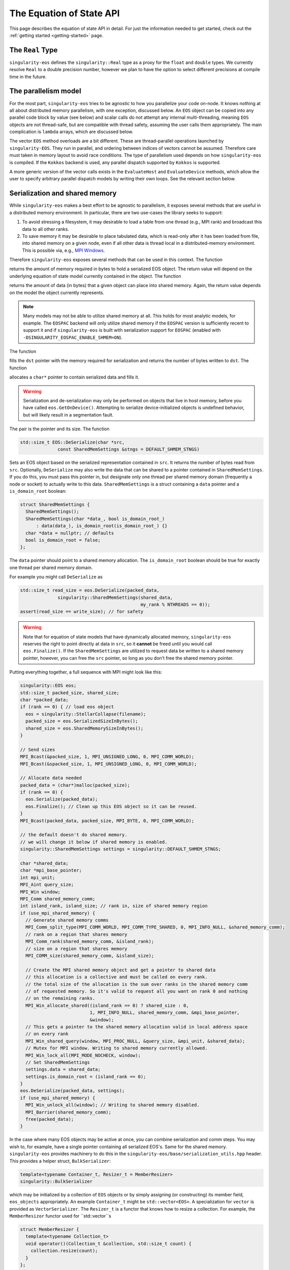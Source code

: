 .. _using-eos:

The Equation of State API
=========================

This page describes the equation of state API in detail. For just the
information needed to get started, check out the :ref:`getting started
<getting-started>` page.

The ``Real`` Type
------------------

``singularity-eos`` defines the ``singularity::Real`` type as a proxy
for the ``float`` and ``double`` types. We currently resolve ``Real``
to a double precision number, however we plan to have the option to
select different precisions at compile time in the future.

The parallelism model
----------------------

For the most part, ``singularity-eos`` tries to be agnostic to how you
parallelize your code on-node. It knows nothing at all about
distributed memory parallelism, with one exception, discussed
below. An ``EOS`` object can be copied into any parallel code block by
value (see below) and scalar calls do not attempt any internal
multi-threading, meaning ``EOS`` objects are not thread-safe, but are
compatible with thread safety, assuming the user calls them
appropriately. The main complication is ``lambda`` arrays, which are
discussed below.

The vector ``EOS`` method overloads are a bit different. These are
thread-parallel operations launched by ``singularity-EOS``. They run
in parallel, and ordering between indices of vectors cannot be
assumed. Therefore care must taken in memory layout to avoid race
conditions. The type of parallelism used depends on how
``singularity-eos`` is compiled. If the ``Kokkos`` backend is used,
any parallel dispatch supported by ``Kokkos`` is supported.

A more generic version of the vector calls exists in the
``EvaluateHost`` and ``EvaluateDevice`` methods, which allow the user
to specify arbitrary parallel dispatch models by writing their own
loops. See the relevant section below.

Serialization and shared memory
--------------------------------

While ``singularity-eos`` makes a best effort to be agnostic to
parallelism, it exposes several methods that are useful in a
distributed memory environment. In particular, there are two use-cases
the library seeks to support:

#. To avoid stressing a filesystem, it may desirable to load a table from one thread (e.g., MPI rank) and broadcast this data to all other ranks.
#. To save memory it may be desirable to place tabulated data, which is read-only after it has been loaded from file, into shared memory on a given node, even if all other data is thread local in a distributed-memory environment. This is possible via, e.g., `MPI Windows`_.

Therefore ``singularity-eos`` exposes several methods that can be used
in this context. The function

.. cpp:function:: std::size_t EOS::SerializedSizeInBytes() const;

returns the amount of memory required in bytes to hold a serialized
EOS object. The return value will depend on the underlying equation of
state model currently contained in the object. The function

.. cpp:function:: std::size_t EOS::SharedMemorySizeInBytes() const;

returns the amount of data (in bytes) that a given object can place into shared memory. Again, the return value depends on the model the object currently represents.

.. note::

  Many models may not be able to utilize shared memory at all. This
  holds for most analytic models, for example. The ``EOSPAC`` backend
  will only utilize shared memory if the ``EOSPAC`` version is sufficiently recent
  to support it and if ``singularity-eos`` is built with serialization
  support for ``EOSPAC`` (enabled with
  ``-DSINGULARITY_EOSPAC_ENABLE_SHMEM=ON``).

The function

.. cpp:function:: std::size_t EOS::Serialize(char *dst);

fills the ``dst`` pointer with the memory required for serialization
and returns the number of bytes written to ``dst``. The function

.. cpp:function:: std::pair<std::size_t, char*> EOS::Serialize();

allocates a ``char*`` pointer to contain serialized data and fills
it.

.. warning::

  Serialization and de-serialization may only be performed on objects
  that live in host memory, before you have called
  ``eos.GetOnDevice()``. Attempting to serialize device-initialized
  objects is undefined behavior, but will likely result in a
  segmentation fault.

The pair is the pointer and its size. The function

.. code-block:: cpp

  std::size_t EOS::DeSerialize(char *src,
                const SharedMemSettings &stngs = DEFAULT_SHMEM_STNGS)

Sets an EOS object based on the serialized representation contained in
``src``. It returns the number of bytes read from ``src``. Optionally,
``DeSerialize`` may also write the data that can be shared to a
pointer contained in ``SharedMemSettings``. If you do this, you must
pass this pointer in, but designate only one thread per shared memory
domain (frequently a node or socket) to actually write to this
data. ``SharedMemSettings`` is a struct containing a ``data`` pointer
and a ``is_domain_root`` boolean:

.. code-block:: cpp

  struct SharedMemSettings {
    SharedMemSettings();
    SharedMemSettings(char *data_, bool is_domain_root_)
        : data(data_), is_domain_root(is_domain_root_) {}
    char *data = nullptr; // defaults
    bool is_domain_root = false;
  };

The ``data`` pointer should point to a shared memory allocation. The
``is_domain_root`` boolean should be true for exactly one thread per
shared memory domain.

For example you might call ``DeSerialize`` as

.. code-block:: cpp

  std::size_t read_size = eos.DeSerialize(packed_data,
                singularity::SharedMemSettings(shared_data,
                                               my_rank % NTHREADS == 0));
  assert(read_size == write_size); // for safety

.. warning::

  Note that for equation of state models that have dynamically
  allocated memory, ``singularity-eos`` reserves the right to point
  directly at data in ``src``, so it **cannot** be freed until you
  would call ``eos.Finalize()``. If the ``SharedMemSettings`` are
  utilized to request data be written to a shared memory pointer,
  however, you can free the ``src`` pointer, so long as you don't free
  the shared memory pointer.

Putting everything together, a full sequence with MPI might look like this:

.. code-block:: cpp

  singularity::EOS eos;
  std::size_t packed_size, shared_size;
  char *packed_data;
  if (rank == 0) { // load eos object
    eos = singularity::StellarCollapse(filename);
    packed_size = eos.SerializedSizeInBytes();
    shared_size = eos.SharedMemorySizeInBytes();
  }

  // Send sizes
  MPI_Bcast(&packed_size, 1, MPI_UNSIGNED_LONG, 0, MPI_COMM_WORLD);
  MPI_Bcast(&spacked_size, 1, MPI_UNSIGNED_LONG, 0, MPI_COMM_WORLD);

  // Allocate data needed
  packed_data = (char*)malloc(packed_size);
  if (rank == 0) {
    eos.Serialize(packed_data);
    eos.Finalize(); // Clean up this EOS object so it can be reused.
  }
  MPI_Bcast(packed_data, packed_size, MPI_BYTE, 0, MPI_COMM_WORLD);
  
  // the default doesn't do shared memory.
  // we will change it below if shared memory is enabled.
  singularity::SharedMemSettings settings = singularity::DEFAULT_SHMEM_STNGS;

  char *shared_data;
  char *mpi_base_pointer;
  int mpi_unit;
  MPI_Aint query_size;
  MPI_Win window;
  MPI_Comm shared_memory_comm;
  int island_rank, island_size; // rank in, size of shared memory region
  if (use_mpi_shared_memory) {
    // Generate shared memory comms
    MPI_Comm_split_type(MPI_COMM_WORLD, MPI_COMM_TYPE_SHARED, 0, MPI_INFO_NULL, &shared_memory_comm);
    // rank on a region that shares memory
    MPI_Comm_rank(shared_memory_comm, &island_rank);
    // size on a region that shares memory
    MPI_COMM_size(shared_memory_comm, &island_size);

    // Create the MPI shared memory object and get a pointer to shared data
    // this allocation is a collective and must be called on every rank.
    // the total size of the allocation is the sum over ranks in the shared memory comm
    // of requested memory. So it's valid to request all you want on rank 0 and nothing
    // on the remaining ranks.
    MPI_Win_allocate_shared((island_rank == 0) ? shared_size : 0,
                            1, MPI_INFO_NULL, shared_memory_comm, &mpi_base_pointer,
                            &window);
    // This gets a pointer to the shared memory allocation valid in local address space
    // on every rank
    MPI_Win_shared_query(window, MPI_PROC_NULL, &query_size, &mpi_unit, &shared_data);
    // Mutex for MPI window. Writing to shared memory currently allowed.
    MPI_Win_lock_all(MPI_MODE_NOCHECK, window);
    // Set SharedMemSettings
    settings.data = shared_data;
    settings.is_domain_root = (island_rank == 0);
  }
  eos.DeSerialize(packed_data, settings);
  if (use_mpi_shared_memory) {
    MPI_Win_unlock_all(window); // Writing to shared memory disabled.
    MPI_Barrier(shared_memory_comm);
    free(packed_data);
  }

In the case where many EOS objects may be active at once, you can
combine serialization and comm steps. You may wish to, for example,
have a single pointer containing all serialized EOS's. Same for the
shared memory. ``singularity-eos`` provides machinery to do this in
the ``singularity-eos/base/serialization_utils.hpp`` header. This
provides a helper struct, ``BulkSerializer``:

.. code-block:: cpp

  template<typename Container_t, Resizer_t = MemberResizer>
  singularity::BulkSerializer

which may be initialized by a collection of ``EOS`` objects or by
simply assigning (or constructing) its member field, ``eos_objects``
appropriately. An example ``Container_t`` might be
``std::vector<EOS>``. A specialization for ``vector`` is provided as
``VectorSerializer``. The ``Resizer_t`` is a functor that knows how to
resize a collection. For example, the ``MemberResizor`` functor used
for ``std::vector``s

.. code-block:: cpp

  struct MemberResizer {
    template<typename Collection_t>
    void operator()(Collection_t &collection, std::size_t count) {
      collection.resize(count);
    }
  };

which will work for any ``stl`` container with a ``resize`` method.

The ``BulkSerializer`` provides all the above-described serialization
functions for ``EOS`` objects: ``SerializedSizeInBytes``,
``SharedMemorySizeInBytes``, ``Serialize``, and ``DeSerialize``, but
it operates on all ``EOS`` objects contained in the container it
wraps, not just one. Example usage might look like this:

.. code-block:: cpp

  int packed_size, shared_size;
  singularity::VectorSerializer<EOS> serializer;
  if (rank == 0) { // load eos object
    // Code to initialize a bunch of EOS objects into a std::vector<EOS>
    /*
       Initialization code goes here
     */
    serializer = singularity::VectorSerializer<EOS>(eos_vec);
    packed_size = serializer.SerializedSizeInBytes();
    shared_size = serializer.SharedMemorySizeInBytes();
  }

  // Send sizes
  MPI_Bcast(&packed_size, 1, MPI_UNSIGNED_LONG, 0, MPI_COMM_WORLD);
  MPI_Bcast(&packed_size, 1, MPI_UNSIGNED_LONG, 0, MPI_COMM_WORLD);

  // Allocate data needed
  packed_data = (char*)malloc(packed_size);
  if (rank == 0) {
    serializer.Serialize(packed_data);
    serializer.Finalize(); // Clean up all EOSs owned by the serializer
  }
  MPI_Bcast(packed_data, packed_size, MPI_BYTE, 0, MPI_COMM_WORLD);
  
  singularity::SharedMemSettings settings = singularity::DEFAULT_SHMEM_STNGS;
  // same MPI declarations as above
  if (use_mpi_shared_memory) {
    // same MPI code as above including setting the settings
    settings.data = shared_data;
    settings.is_domain_root = (island_rank == 0);
  }
  singularity::VectorSerializer<EOS> deserializer;
  deserializer.DeSerialize(packed_data, settings);
  if (use_mpi_shared_memory) {
    // same MPI code as above
  }
  // extract each individual EOS and do something with it
  std::vector<EOS> eos_host_vec = deserializer.eos_objects;
  // get on device if you want
  for (auto EOS : eos_host_vec) {
    EOS eos_device = eos.GetOnDevice();
    // ...
  }

It is also possible to (with care) mix serializers... i.e., you might
serialize with a ``VectorSerializer`` and de-serialize with a
different container, as all that is required is that a container have
a ``size``, provide iterators, and be capable of being resized.

.. warning::

  Since EOSPAC is a library, DeSerialization is destructive for EOSPAC
  and may have side-effects.

.. _`MPI Windows`: https://www.mpi-forum.org/docs/mpi-4.1/mpi41-report/node311.htm

.. _variant section:

Variants
---------

The equation of state library is object oriented, and uses a kind of
type erasure called a `Variant`_. (Technically we use a backport of
this C++ feture to C++11, see: `mpark variant`_.) The salient detail
is that a variant is a kind of compile-time polymorphism.

.. _Variant: https://en.cppreference.com/w/cpp/utility/variant

.. _mpark variant: https://en.cppreference.com/w/cpp/utility/variant

The ``singularity::EOS`` class is generic and can be initialized as
any equation of state model listed in :ref:`the models section
<models>`. Unlike with standard polymorphism, you don't need to
initialize your equation of state as a pointer. Rather, just use the
assignment operator. For example:

.. code-block:: cpp

   singularity::EOS my_eos = singularity::IdealGas(gm1, Cv);

To make this machinery work, there's an underlying variatic class,
``singularity::Variant``, defined in
``singularity-eos/eos/eos_variant.hpp``. Only methods defined for the
``singularity::Variant`` class are available for the equation of state
models. Moreover, any new equation of state model must define all
methods defined in the ``singularity::Variant`` class that call the ``visit``
function, or compile errors may occur.

If you wish to extract an underlying EOS model as an independent type,
undoing the type erasure, you can do so with the ``get``
method. ``get`` is templated and type deduction is not possible. You
must specify the type of the class you're pulling out of the
variant. For example:

.. code-block:: cpp

   auto my_ideal_gas = my_eos.get<singularity::IdealGas>();

This will give you access to methods and fields which may be unique to
a class but not shared by the ``Variant``.

The EOS model also allows some host-side introspection. The method

.. cpp:function:: static std::string EosType();

returns a string representing the equation of state an ``EOS`` object
currently is. For example:

.. code-block:: cpp

  auto tpe_str = my_ideal_gas.EosType();
  // prints "IdealGas"
  std::cout << tpe_str << std::endl;

Similarly the method

.. cpp:function:: void PrintParams() const;

prints relevant parameters that the EOS object was created with, such
as the Gruneisen coefficient and specific heat for an ideal gas model.

If you would like to create your own custom variant with additional
models (or a subset of models), you may do so by using the
``eos_variant`` class. For example,

.. code-block:: cpp

  #include <singularity-eos/eos.hpp>
  using namespace singularity;
  
  using MyEOS_t = eos_variant<IdealGas, Gruneisen>;

This will create a new type, ``MyEOS_t`` which contains only the
``IdealGas`` and ``Gruneisen`` classes. (All of these live under the
``singularity`` namespace.)

Reference Semantics and ``GetOnDevice``
-----------------------------------------

Equation of state objects in ``singularity-eos`` have so-called
*reference-semantics*. This means that when a variable is copied or
assigned, the copy is *shallow*, and underlying data is not moved,
only metadata. For analytic models this is essentially irrelevant, the
only data they contain is metadata, which is copied. For tabulated
models such as ``SpinerEOS``, this matters more.

In a heterogenous environment, e.g., where both a CPU and an GPU are
available, data is allocated on the host by default. It can be copied
to device via

.. cpp:function:: void EOS::GetOnDevice()

which can be called as, e.g.,

.. code-block:: cpp

  eos.GetOnDevice();

Once data is on device, ``EOS`` objects can be trivially copied into
device kernels by value. The copy will be shallow, but the data will
be available on device. In Cuda, this may mean passing the EOS in as a
function parameter into a kernel. In a higher-level abstraction like
Kokkos, simply capture the object into a device lambda by value.

Underlying data is **not** reference-counted, and must be freed by
hand. This can be achieved via the

.. cpp:function:: void EOS::Finalize()
   
method, which can be called as, e.g.,

.. code-block:: cpp

  eos.Finalize();

Accessors and Indexers
-----------------------

Many functions in ``singularity-eos`` accept **accessors**, also
called **indexers**. An accessor is any object with a square bracket
operator. One-dimensional arrays, pointers, and
``std::vector<double>`` are all examples of what we call an
accessor. However, the value of an accessor is it doesn't have to be
an array. You can create an accessor class that wraps your preferred
memory layout, and ``singularity-eos`` will handle it
appropriately. An accessor that indexes into an array with some stride
might look like this:

.. code-block:: cpp

  struct Indexer {
    Indexer(int stride, double *array) : stride_(stride), A_(array) {}
    double &operator[](int i) {
      return A_[stride*i];
    }
    double *A_;
    int stride_;
  };

The Vector API and the ``lambda`` optional arguments all use
accessors, as discussed below.

Vector and Scalar API
----------------------

Most ``EOS`` methods have both scalar and vector overloads, where the
scalar version returns a value, and the vector version modifies an
array. By default the vector version is called from host on device (if
``singularity-eos`` was compiled for device).

The vector API is templated to accept accessors. We do note, however,
that vectorization may suffer if your underlying data structure is not
contiguous in memory.

.. _eospac_vector:

EOSPAC Vector Functions
~~~~~~~~~~~~~~~~~~~~~~~

For performance reasons EOSPAC vector calls only support contiguous memory
buffers as input and output. They also require an additional scratch buffer.

These changes are needed to allow passing buffers directly into EOSPAC, taking
advantage of EOSPAC options, and avoiding unnecessary copies.

The size of the needed scratch buffer depends on which EOS function is called
and the number of elements in the vector. Use the ``scratch_size(func_name, num_elements)``
static member function to determine the size needed for an individual function
or ``max_scratch_size(num_elements)`` to retrieve the maximum needed by any
available member function.

.. code-block:: cpp

   // std::vector<double> density = ...;
   // std::vector<double> energy = ...;
   // std::vector<double> temperature = ...;

   // determine size and allocate needed scratch buffer
   auto sz = EOSPAC::scratch_size("TemperatureFromDensityInternalEnergy", density.size());
   std::vector<double> scratch(sz / sizeof(double));

   // call EOSPAC eos vector function with scratch buffer
   eos.TemperatureFromDensityInternalEnergy(density.data(), energy.data(), temperature.data(),
                                            scratch.data(), density.size());

The Evaluate Methods
~~~~~~~~~~~~~~~~~~~~~~

A pair of special call related to the vector calls are the
``EvaluateHost`` and ``EvaluateDevice`` methods. These methods request
the EOS object to evaluate almost arbitrary code, but in a way where
the type of the underlying EOS object is resolved *before* this
arbitrary code is evaluated. This means the code required to resolve
the type of the variant is only executed *once* per ``Evaluate``
call. This can enable composite EOS calls, non-standard vector calls,
and vector calls with non-standard loop structure.

The ``EvaluateHost`` call has the signature

.. code-block:: cpp

  template<typename Functor_t>
  void Evaluate(Functor_t f);

and the ``EvaluateDevice`` method has the signature

.. code-block:: cpp

  template<typename Functor_t>
  PORTABLE_INLINE_FUNCTION
  void Evaluate(Functor_t f);


where a ``Functor_t`` is a class that *must* provide a ``void
operator() const`` method templated on EOS type. Alternatively, you
may use an anonymous function with an `auto` argument as the input,
e.g.,

.. code-block:: cpp

   // equivalent to [=], but with device markings
   eos.Evaluate(PORTABLE_LAMBDA(auto eos) { /* my code snippet */ });

.. warning::

  It can be dangerous to use functors with side-effects. Especially
  with GPUs it can produce very unintuitive behaviour. We recommend
  you only make the ``operator()`` non-const if you really know what
  you're doing. And in the anonymous function case, we recommend you
  capture by value, not reference. ``EvaluateDevice`` does not support
  side effects at all and you must pass your functors in by value in
  that case.

To see the utlity of the ``Evaluate`` function, it's probably just
easiest to provide an example. The following code evaluates the EOS on
device and compares against a tabulated pressure. The total difference
is summed using the ``Kokkos::parallel_reduce`` functionality in the
``Kokkos`` performance portability library.

.. code-block:: cpp

  // The functor we use is defined here.
  // This class definition needs to be of appropriately global scope.
  class CheckPofRE {
   public:
    CheckPofRE(Real *P, Real *rho, Real *sie, int N) : P_(P), rho_(rho), sie_(sie), N_(N) {}
    template <typename T>
    // this is a host-only call, but if you wanted to write
    // a function that you wanted to evaluate on device
    // you could add the
    // PORTABLE_INLINE_FUNCTION
    // decorator here.
    void operator()(const T &eos) const {
      // Capturing member functions of a class in a lambda typically causes problems
      // when launching a GPU kernel.
      // Better to pull out new variables to capture before launching a kernel.
      Real *P = P_;
      Real *rho = rho_;
      Real *sie = sie_;
      // reduction target
      Real tot_diff;
      // reduction op
      Kokkos::parallel_reduce(
          "MyCheckPofRE", N_,
          KOKKOS_LAMBDA(const int i, Real &diff) {
            diff += std::abs(P[i] - eos.PressureFromDensityInternalEnergy(rho[i], sie[i]));
          },
          tot_diff);
      std::cout << "Total difference = " << tot_diff << std::endl;
    }
  
   private:
    int N_;
    Real *P_;
    Real *rho_;
    Real *sie_;
  };

  // Here we construct our functor
  // it is assumed the pointers to device memory P, rho, sie, are defined elsewhere.
  CheckPofRE my_op(P, rho, sie, N);

  // Here we call the evaluate function
  eos.EvaluateHost(my_op);

  // The above two lines could have been called "in-one" with:
  // eos.EvaluateHost(CheckPofRE(P, rho, sie, N));

Alternatively, you could eliminate the functor and use an anonymous
function with:

.. code-block:: cpp

  eos.EvaluateHost([=](auto eos) {
    Real tot_diff;
    Kokkos::parallel_reduce(
        "MyCheckPofRE", N_,
        KOKKOS_LAMBDA(const int i, Real &diff) {
          diff += std::abs(P[i] - eos.PressureFromDensityInternalEnergy(rho[i], sie[i]));
        },
        tot_diff);
    std::cout << "Total difference = " << tot_diff << std::endl;
  });

This is not functionality that would be available with the standard
vector calls provided by ``singularity-eos``, at least not without
chaining multiple parallel dispatch calls. Here we can do it in a
single call.

Lambdas and Optional Parameters
--------------------------------

Most methods for ``EOS`` objects accept an optional ``lambda``
parameter, which is an accessor as discussed above. ``lambda[i]``
should return a real number unless ``lambda==nullptr``. Unless
specified in :ref:`the models section <models>`, this parameter does
nothing, and the default type is ``Real*`` with a default value of
``nullptr``

However, some models require or benefit from additional
information. For example models with internal root finds can leverage
initial guesses and models with composition mixing parameters may need
additional input to return a meaningful state.

``EOS`` models are introspective and can provide the desired/required
size of the lambda array with:

.. cpp:function:: int EOS::nlambda()

which is the desired size of the ``lambda`` array per scalar call. For
vector calls, there should be one such accessor per grid point. A
vector accessor for ``lambda`` should return an accessor at each
index. A trivial example of such an indexer for ``lambda`` might be
the null indexer:

.. code-block:: cpp

  class NullIndexer {
    Real *operator[](int i) { return nullptr; }
  };

As a general rule, to avoid race conditions, you will want at least
one ``lambda`` array (or subview of a larger memory allocation) per
thread. You may want one array per point you are evaluating
on. Ideally these arrays are persistent between ``EOS`` calls, to
minimize latency due to ``malloc`` and ``free``. Several models, such
as ``SpinerEOS`` also use the persistency of these arrays to cache
useful quantities for a performance boost.

Named Arguments to Lambda Indexers
-----------------------------------

Lambdas support a more free-form kind of indexer. In particular, you
may define indexers that take **names** via a type system. For
example, you can write code such as:

.. code-block:: cpp

  Lambda_t lambda;
  lambda[MeanIonizationState()] = zbar;
  Real P = eos.PressureFromDensityTemperature(rho, T, lambda);

The available types currently supported by default are:

.. code-block:: cpp

  struct singularity::IndexableTypes::MeanIonizationState;
  struct singularity::IndexableTypes::LogDensity;
  struct singularity::IndexableTypes::LogTemperature;
  struct singularity::IndexableTypes::MeanAtomicMass;
  struct singularity::IndexableTypes::MeanAtomicNumber;
  struct singularity::IndexableTypes::ElectronFraction;

However if you are implementing your own equation of state class, you
can define new types with the macro
``SINGULARITY_DECLARE_INDEXABLE_TYPE``. For example:

.. code-block::

  namespace IndexableTypes {
  SINGULARITY_DECLARE_INDEXABLE_TYPE(MyLambdaParameter);
  }

To use an indexable type, you must define an indexer with an overload
of the ``[]`` operator that takes your type. For example:

.. code-block:: cpp

  class MyLambda_t {
  public:
    MyLambda_t() = default;
    PORTABLE_FORCEINLINE_FUNCTION
    Real &operator[](const std::size_t idx) {
      return data_[idx];
    }
    PORTABLE_FORCEINLINE_FUNCTION
    Real &operator[](const MeanIonizationState &zbar) {
      return data_[2];
    }
  private:
    std::array<Real, 3> data_;
  };

which might be used as

.. code-blocK:: cpp

  MyLambda_t lambda;
  lambda[0] = lRho;
  lambda[1] = lT;
  lambda[MeanIonizationState()] = Z;

where ``MeanIonizationState`` is shorthand for index 2, since you
defined that overload. To more easily enable mixing and matching
integer-based indexing with type-based indexing, the function

.. code-block:: cpp

  template<typename Name_t, typename Indexer_t>
  PORTABLE_FORCEINLINE_FUNCTION
  Real &Get(Indexer_t &&lambda, std::size_t idx = 0);

will return a reference to the value at named index ``Name_t()`` if
that overload is defined in ``Indexer_t`` and otherwise return a
reference at index ``idx``.

As a convenience tool, the struct

.. code-block:: cpp

  template<typename... Ts>
  singularity::IndexableTypes::VariadicIndexer;

automatically defines an indexer that accepts all named indices in the
variadic list ``Ts...`` and also integer indexing. It's a fixed-size
array under the hood.

You can check if an equation of state is compatible with a given named
index type by calling

.. code-block:: cpp

   eos.NeedsLambda(NamedIndex())

which returns ``true`` if the EOS is compatible with ``NamedIndex``
and ``false`` otherwise.

All of the above functionality is available in
the header file ``singularity-eos/base/indexable_types.hpp``.

EOS Modifiers
--------------

``EOS`` models can be *modified* by templated classes we call
*modifiers*. A modifier has exactly the same API as an ``EOS``, but
provides some internal transformation on inputs and outputs. For
example the ``ShiftedEOS`` modifier changes the reference energy of a
given EOS model by shifting all energies up or down. Modifiers can be
used to, for example, production-harden a model. Only certain
combinations of ``EOS`` and ``modifier`` are permitted by the defualt
``Variant``. For example, only ``IdealGas``, ``SpinerEOS``, and
``StellarCollapse`` support the ``RelativisticEOS`` and ``UnitSystem``
modifiers. All models support the ``ShiftedEOS`` and ``ScaledEOS``
modifiers. However, note that modifiers do not commute, and only one
order is supported. The ordering, inside-out, is ``UnitSystem`` or
``RelativisticEOS``, then ``ScaledEOS``, then ``ShiftedEOS``.

A modified equation of state can be built up iteratively. To check if
the equation of state currently stored in the variant can modified,
you may call

.. code-block:: cpp

  bool ModifiedInVariant<Mod>() const;

where ``Mod`` is the type of the modifier you want to apply, for
example ``ShiftedEOS``. If this function returns true, then you can
apply a modifier with the function

.. code-block:: cpp

  Variant Modify<Mod>(Args &&..args) const;

where again ``Mod`` is the modifier you wish to apply, and ``args``
are the arguments to the constructor for that modifier, e.g., the
shift. For example, one might build up a shifted or scaled eos with a
code block like this:

.. code-block:: cpp

  using namespace singularity;
  EOS eos = IdealGas(gm1, cv);
  if (do_shift) {
    eos = eos.template Modify<ShiftedEOS>(shift);
  }
  if (do_scale) {
    eos = eos.template Modify<ScaledEOS>(scale);
  }

Relevant to the broad ``singularity-eos`` API, EOS models provide
introspection. To check if an EOS is modified, call

.. cpp:function:: bool IsModified() const;

This will return ``true`` for a modified model and ``false``
otherwise. Modifiers can also be undone. To get a completely
unmodified EOS model, call

.. cpp:function:: auto GetUnmodifiedObject();

The return value here will be either the type of the ``EOS`` variant
type or the unmodified model (for example ``IdealGas``), depending
on whether this method was callled within a variant or on a standalone
model outside a variant.

If you have chained modifiers, e.g.,
``ShifedEOS<ScaledEOS<IdealGas>``, you can undo only one of the
modifiers with the

.. cpp:function:: auto UnmodifyOnce();

method, which has the same return type pattern as above, but only
undoes one level of modification.

For more details on modifiers, see the :ref:`modifiers<modifiers>`
section. If you need a combination of modifiers not supported by
default, we recommend building a custom variant as described above.

Modifiers and Lambdas
-----------------------

Modifiers may require lambdas. When this is the case, the lambda
required by the modifier is appended to the end of the lambda
indexer. For example, the ``StellarCollapse`` EOS model requires
``nlambda=2``. The ``ZSplitI`` modifier rquires
``nlambda=1``. Together, ``ZSplitI<StellarCollapse>`` requires a
lambda indexer of length 3, an the ordering is two parameters for
``StellarCollapse`` first, and then the parameter required by
``ZSplitI``.

Preferred Inputs
-----------------

Some equations of state, such as those built on tabulated data, are
most performant when quantities, e.g., pressure, are requested in
terms of density and temperature. Others may be most performant for
density and specific internal energy.

Most fluid codes work in terms of density and energy. However, for a
model that prefers density and temperature inputs, it may be better
compute temperature first, then compute other quantities given density
and temperature, rather than computing everything from density and
energy.

``singularity-eos`` offers some introspection to enable users to
determine what the right sequence of calls to make is:

.. cpp:function:: static constexpr unsigned long PreferredInput();

The return value is a bit field, represented as a number, where each
nonzero bit in the field represents some thermodynamic quantity like
density or temperature. You can check whether or not an eos prefers
energy or temperature as an input via code like this:

.. code-block:: cpp

  using namespace singularity;
  auto preferred_input = my_eos.PreferredInput();
  bool en_preferred = preferred_input & thermalqs::specific_internal_energy;
  bool temp_preferred = preferred_input & thermalqs::temperature;

Here the bitwise and operator masks out a specific flag, allowing one
to check whether or not the bitfield contains that flag.

The available flags in the ``singulartiy::thermalqs`` namespace are
currently:
* ``thermalqs::none``
* ``thermalqs::density``
* ``thermalqs::specific_internal_energy``
* ``thermalqs::pressure``
* ``thermalqs::temperature``
* ``thermalqs::specific_heat``
* ``thermalqs::bulk_modulus``
* ``thermalqs::do_lambda``
* ``thermalqs::all_values``

however, most EOS models only specify that they prefer density and
temperature or density and specific internal energy.

.. note::

   The ``thermalqs::do_lambda`` flag is a bit special. It specifies that
   eos-specific operations are to be performed on the additional
   quantities passed in through the ``lambda`` variable.

.. _eos builder section:

EOS Builder
------------

The iterative construction of modifiers described above and in the
:ref:`modifiers<modifiers>` section is object oriented. For
convenience, we also provide a procedural, dispatch-based approach in
the ``EOSBuilder`` namespace and header. The key function is

.. code-block:: cpp

  template <template <class> typename Mod, typename... Ts, typename... Args>
  singularity::Variant<Ts...> Modify(const Variant<Ts...> &eos, Args &&...args);

where ``Mod`` is an EOS modifier, ``Variant`` is either your
user-defined custom EOS variant type, or the pre-defined ``EOS`` type,
the ``eos`` object is an EOS you'd like to modify (stored as a
variant), and ``args`` are the additional arguments to the constructor
of ``Mod`` beyond the object to modify. For example, initializing an
``IdealGas`` equation of state that is optionally shifted and scaled
might look something like this:

.. code-block:: cpp

  using namespace singularity;
  EOS eos = IdealGas(gm1, cv);
  if (do_shift) {
    eos = EOSBuilder::Modify<ShiftedEOS>(eos, shift);
  }
  if (do_scale) {
    eos = EOSBuilder::Modify<ScaledEOS>(eos, scale);
  }

.. _eos methods reference section:

CheckParams
------------

You may check whether or not an equation of state object is
constructed self-consistently and ready for use by calling

.. cpp:function:: void CheckParams() const;

which raise an error and/or print an equation of state specific error
message if something has gone wrong. Most EOS constructors and ways of
building an EOS call ``CheckParams`` by default.

Equation of State Methods Reference
------------------------------------

Below the scalar functions are listed. In general, a vector version of
each of these functions exists, which returns void and takes indexers
of each input followed by each output. All of these functions are
available on both host and device (if compiled for a system with a
discrete accelerator).

Functions are named descriptively, and therefore the method names
should be self explanatory. Unless specified, all units are in
cgs. Unless specified, all functions work on device, if the code is
compiled appropriately. The exceptions are constructors,
``GetOnDevice``, and ``Finalize``, all of which are host-only.

.. code-block:: cpp

   template <typename Indexer_t = Real*>
   Real TemperatureFromDensityInternalEnergy(const Real rho, const Real sie,
                                             Indexer_t &&lambda = nullptr) const;

Returns temperature in Kelvin. Inputs are density in :math:`g/cm^3`
and specific internal energy in :math:`erg/g`. The vector equivalent
of this function is

.. code-block:: cpp

  template <typename RealIndexer, typename ConstRealIndexer, typename LambdaIndexer>
  inline void
  TemperatureFromDensityInternalEnergy(ConstRealIndexer &&rhos, ConstRealIndexer &&sies,
                                       RealIndexer &&temperatures, const int num,
                                       LambdaIndexer &&lambdas) const;

where ``rhos`` and ``sies`` are input arrays and ``temperatures`` is
an output array. ``num`` is the size of those arrays and ``lambdas``
is an optional array of ``lambda`` arrays. In general, every scalar
function that returns a real number given a thermodynamic state has a
vector function with analogous signature. The optional ``lambda``
parameter is always last in the function signature. As they are all
almost exactly analogous to their scalar counterparts, we will mostly
not list the vector functions here.

.. code-block:: cpp

   template <typename Indexer_t = Real*>
   Real InternalEnergyFromDensityTemperature(const Real rho, const Real temperature,
                                             Indexer_t &&lambda = nullptr) const;

returns specific internal energy in :math:`erg/g` given a density in
:math:`g/cm^3` and a temperature in Kelvin.

.. code-block:: cpp

   template <typename Indexer_t = Real*>
   Real PressureFromDensityTemperature(const Real rho, const Real temperature,
                                       Indexer_t &&lambda = nullptr) const;

returns pressure in Barye given density in :math:`g/cm^3` and temperature in Kelvin.

.. code-block:: cpp

   template <typename Indexer_t = Real*>
   Real PressureFromDensityInternalEnergy(const Real rho, const Real temperature,
                                          Indexer_t &&lambda = nullptr) const;

returns pressure in Barye given density in :math:`g/cm^3` and specific
internal energy in :math:`erg/g`.

.. code-block:: cpp

   template <typename Indexer_t = Real*>
   Real SpecificHeatFromDensityTemperature(const Real rho, const Real temperature,
                                           Indexer_t &&lambda = nullptr) const;

returns specific heat capacity at constant volume, in units of
:math:`erg/(g K)` in terms of density in :math:`g/cm^3` and
temperature in Kelvin.

.. code-block:: cpp

   template <typename Indexer_t = Real*>
   Real SpecificHeatFromDensityInternalEnergy(const Real rho, const Real sie,
                                              Indexer_t &&lambda = nullptr) const;

returns specific heat capacity at constant volume, in units of
:math:`erg/(g K)` in terms of density in :math:`g/cm^3` and specific
internal energy in :math:`erg/g`.

.. code-block:: cpp

   template <typename Indexer_t = Real*>
   Real BulkModulusFromDensityTemperature(const Real rho, const Real temperature,
                                          Indexer_t &&lambda = nullptr) const;

returns the the bulk modulus

.. math::

  B_s = \rho (\partial P/\partial \rho)_s

in units of :math:`g cm^2/s^2` given density in :math:`g/cm^3` and
temperature in Kelvin. For most material models, the square of the
sound speed is given by

.. math::

   c_s^2 = \frac{B_S}{\rho}

Note that for relativistic models,

.. math::

   c_s^2 = \frac{B_S}{w}

where :math:`w = \rho h` for specific entalpy :math:`h` is the
enthalpy by volume. The sound speed may also differ for, e.g., porous
models, where the pressure is less directly correlated with the
density.

.. code-block:: cpp

   template <typename Indexer_t = Real*>
   Real BulkModulusFromDensityInternalEnergy(const Real rho, const Real sie,
                                             Indexer_t &&lambda = nullptr) const;

returns the bulk modulus in units of :math:`g cm^2/s^2` given density
in :math:`g/cm^3` and specific internal energy in :math:`erg/g`.

.. code-block:: cpp

   template <typename Indexer_t = Real*>
   Real GruneisenParamFromDensityTemperature(const Real rho, const Real temperature,
                                             Indexer_t &&lambda = nullptr) const;

returns the unitless Gruneisen parameter

.. math::

  \Gamma = \frac{1}{\rho}\left(\frac{\partial P}{\partial \varepsilon}\right)_\rho

given density in :math:`g/cm^3` and temperature in Kelvin.

.. code-block:: cpp

   template <typename Indexer_t = Real*>
   Real GruneisenParamFromDensityInternalEnergy(const Real rho, const Real sie,
                                                Indexer_t &&lambda = nullptr) const;

returns the unitless Gruneisen parameter given density in
:math:`g/cm^3` and specific internal energy in :math:`erg/g`.

.. code-block:: cpp

   template <typename Indexer_t = Real*>
   Real EntropyFromDensityTemperature(const Real rho, const Real temperature,
                                      Indexer_t &&lambda = nullptr) const;

returns the entropy as a function of density in :math:`g/cm^3` and
temperature in Kelvin.

.. code-block:: cpp

   template <typename Indexer_t = Real*>
   Real EntropyFromDensityInternalEnergy(const Real rho, const Real sie,
                                         Indexer_t &&lambda = nullptr) const;

returns the entropy as a function of density in :math:`g/cm^3` and
specific internal energy in :math:`erg/g`.

.. code-block:: cpp

   template <typename Indexer_t = Real*>
   Real GibssFreeEnergyFromDensityTemperature(const Real rho, const Real temperature,
                                              Indexer_t &&lambda = nullptr) const;

returns the Gibbs free energy as a function of density in :math:`g/cm^3` and
temperature in Kelvin.

.. code-block:: cpp

   template <typename Indexer_t = Real*>
   Real GibbsFreeEnergyFromDensityInternalEnergy(const Real rho, const Real sie,
                                                 Indexer_t &&lambda = nullptr) const;


returns the Gibbs free energy as a function of density in :math:`g/cm^3` and
specific internal energy in :math:`erg/g`.

.. warning::

  Not all equations of state provide entropy and Gibbs free
  energy. These are coupled, however, so if one is provided, the other
  will be too. If you call an entropy for a model that does not
  provide it, ``singularity-eos`` will return an error.

The function

.. code-block:: cpp

   template<typename Indexer_t Real*>
   void MeanAtomicMassFromDensityTemperature(const Real rho, const Real T,
                                             Indexer_t &&lambda = nullpter) const;

returns the mean atomic mass (i.e., the number of nucleons) of a
material given density in :math:`g/cm^3` and temperature in
Kelvin. The reason this is allowed to vary with density and
temperature is that some equations of state, such as the Stellar
Collapse and Helmholtz equations of state encapsulate reactive flows
where the average nucleus may depend on thermodynamic variables. For
most materials, however, this is not the case and a convenience
function that drops the dependence is available:

.. code-block:: cpp

   Real MeanAtomicMass() const;

The function

.. code-block:: cpp

   template<typename Indexer_t Real*>
   void MeanAtomicNumberFromDensityTemperature(const Real rho, const Real T,
                                               Indexer_t &&lambda = nullpter) const;

returns the mean atomic number (i.e., the number of protons in the
nucleus) of a material given density in :math:`g/cm^3` and temperature
in Kelvin. The reason this is allowed to vary with density and
temperature is that some equations of state, such as the Stellar
Collapse and Helmholtz equations of state encapsulate reactive flows
where the average nucleus may depend on thermodynamic variables. For
most materials, however, this is not the case and a convenience
function that drops the dependence is available:

.. code-block:: cpp

   Real MeanAtomicNumber() const;



.. warning::

  For materials where the mean atomic mass and number **do** vary with
  density and temperature, the convenience call without this
  dependence will produce an error.

The function

.. code-block:: cpp

   template <typename Indexer_t = Real*>
   void ValuesAtReferenceState(Real &rho, Real &temp, Real &sie, Real &press,
                               Real &cv, Real &bmod, Real &dpde, Real &dvdt,
                               Indexer_t &&lambda = nullptr) const;

fills the density, temperature, specific internal energy, pressure,
and thermodynamic derivatives a specifically chosen characteristic
"reference" state. For terrestrial equations of state, this reference
state is probably close to standard density and pressure. For
astrophysical models, it will be chosen to be close to a
representative energy and density scale.

The function

.. code-block:: cpp

   template <typename Indexer_t = Real*>
   void FillEos(Real &rho, Real &temp, Real &energy,
                Real &press, Real &cv, Real &bmod,
                const unsigned long output,
                Indexer_t &&lambda = nullptr) const;

is a a bit of a special case. ``output`` is a bitfield represented as
an unsigned 64 bit number. Quantities such ``pressure`` and
``specific_internal_energy`` can be represented in the ``output``
field by flipping the appropriate bits. There is one bit per
quantity. ``FillEos`` sets all parameters (passed in by reference)
requested in the ``output`` field utilizing all paramters not
requested in the ``output`` flag, which are assumed to be input.

The ``output`` variable uses the same ``thermalqs`` flags as the
``PreferredInput`` method. If an insufficient number of variables are
passed in as input, or if the input is not a combination supported by
a given model, the function is expected to raise an error. The exact
combinations of inputs and ouptuts supported is model
dependent. However, the user will always be able to use density and
temperature or internal energy as inputs and get all other
quantities as outputs.

Methods Used for Mixed Cell Closures
--------------------------------------

Several methods were developed in support of mixed cell closures. In particular the function

.. cpp:function:: Real MinimumDensity() const;

the function

.. cpp:function:: Real MinimumTemperature() const;

and the function

.. cpp:function:: Real MaximumDensity() const;

provide bounds for valid inputs into a table, which can be used by a
root finder to meaningful bound the root search.

.. warning::

  For unbounded equations of state, ``MinimumDensity`` and
  ``MinimumTemperature`` will return zero, while ``MaximumDensity``
  will return a very large finite number. Which number you get,
  however, is not guaranteed. You may wish to apply more sensible
  bounds in your own code.

Similarly,

.. cpp:function:: Real RhoPmin(const Real temp) const;

returns the density at which pressure is minimized for a given
temperature. The function

.. cpp:function:: Real MinimumPressure() const;

provides the minimum pressure an equation of state supports, which may
be the most negative tension state. The function

.. cpp:function:: Real MaximumPressureAtTemperature(const Real temp) const;

provides a maximum possible pressure an equation of state supports at
a given temperature. (Most models are unbounded in pressure.) This is
again useful for root finds.

The function

.. code-block:: cpp

  template <typename Indexer_t = Real*>
  void DensityEnergyFromPressureTemperature(const Real press, const Real temp,
                                            Indexer_t &&lambda, Real &rho, Real &sie) const;

is designed for working in Pressure-Temperature space. Given a
pressure ``press`` and temperature ``temp``, it sets a density ``rho``
and specific internal energy ``sie``. The ``lambda`` is optional and
defaults to a ``nullptr``.

Typically this operation requires a root find. You may pass in an
initial guess for the density ``rho`` in-place and most EOS models
will use it.

.. warning::

  Pressure is not necessarily monotone in density and it may be double
  valued. Thus you are not guaranteed to find the correct root and the
  value of your initial guess may determine correctness. The fact that
  ``rho`` may be used as an initial guess means you **must** pass in
  an initialized variable, even if it is zero-initialized. Do not pass
  uninitialized memory into this function!

